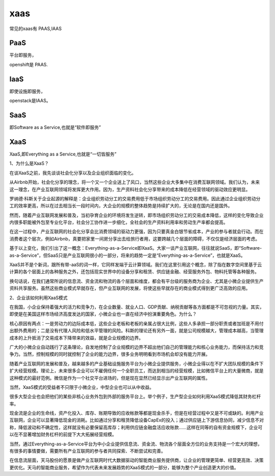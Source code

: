 xaas
#####

常见的xaas有 PAAS,IAAS


PaaS
=======

平台即服务，

openshift是 PAAS.


IaaS
=========

即使设施即服务，

openstack是IAAS。



SaaS
==========

即Software as a Service,也就是“软件即服务”


XaaS
========

XaaS,即Everything as a Service,也就是“一切皆服务”

1、为什么是XaaS？

在谈XaaS之前，我先谈谈社会化分享以及企业组织面临的变化。

从Airbnb开始，社会化分享的理念，将一个又一个企业送上了风口，当然这些企业大多集中在消费互联网领域。我们认为，未来这一理念，在产业互联网领域将发挥更大作用。因为，生产资料社会化分享带来的成本降低在经营领域的驱动效应更明显。

罗纳德·科斯关于企业起源的解释是：企业组织劳动分工的交易费用低于市场组织劳动分工的交易费用。因此通过企业组织劳动分工的效率更高，所以在过去相当长一段时间内，大企业的规模的整体趋势是持续扩大的，无论是在国内还是国外。

然而，随着产业互联网发展和普及，当初孕育企业的环境将发生逆转，即市场组织劳动分工的交易成本降低，这样的变化导致企业内很多职能被外包至专业化平台，社会分工协作进一步细化，全社会的生产资料利用率和劳动生产率都会提高。

在这一过程中，产业互联网的社会化分享会比消费领域的驱动力更强，因为只要真金白银节省成本，产业的参与者就会行动。而在消费者这个层次，例如Airbnb，真要把家里一间房分享出去给旅行者用，这要跨越几个层面的障碍，不仅仅是经济层面的考虑。

基于以上变化，我们引出了这一概念：Everything-as-a-Service即XaaS。大家一谈产业互联网，往往就说SaaS，即“Software-as-a-Service”，但SaaS只是产业互联网很小的一部分，将来的趋势一定是“Everything-as-a-Service”，也就是XaaS。

XaaS并不是个新词，跟所有带-aaS的词一样，它同样发端于云计算领域。我们在这里引用这个概念，除了指在数字空间里基于云计算的各个层面上的各种服务之外，还包括现实世界中的设备分享和租赁、供应链金融、经营服务外包、物料托管等各种服务。

换句话说，在我们通常所说的信息流、资金流和物流的各个层面和维度，都会有平台级的服务商为企业、尤其是小微企业提供生产资料共享服务。虽然这些商业模式早就存在，但产业互联网的发展，将使这些早就存在的商业模式得到更广泛高效的应用。

2、企业该如何利用XaaS模式

在我国，小企业保持着强大的活力和竞争力，在企业数量、就业人口、GDP贡献、纳税贡献等各方面都是不可忽视的力量。其实，即使是在美国这样市场经济高度发达的国家，小微企业也一直在经济中扮演重要角色。为什么？

核心原因有两点：一是劳动力的边际成本低，这些企业老板和老板的亲属占很大比例，这些人多承担一部分职责或者加班是不用付出额外费用的；二是没有代理人风险和低水平管理的风险。科斯的理论还有另外一面，就是公司规模越大，管理成本越高，当管理成本的上升抵消了交易成本下降带来的效益，就是企业规模的边界。

广大的小微企业自动践行了这条理论，自发地控制了企业规模的边界不超出他们自己的管理能力和核心业务能力，而保持活力和竞争力。当然，控制规模的同时就控制了企业的能力边界，很多业务明明看到市场机会却没有能力开展。

随着产业互联网的发展和普及，越来越多的产业基础设施服务平台为小微企业提供服务，小微企业得以在不扩大团队规模的条件下扩大经营规模。理论上，未来很多企业可以不雇佣任何一个全职员工，而达到相当的经营规模，比如微信平台上的大量微商，就是这种模式的最好范例。微信是作为一个社交平台进场的，但是现在显然已经显示出产业互联网的属性。

当然，XaaS模式的受益者不只限于小微企业，中型企业也可以从中收益。

很多大型企业也会把他们的某些非核心业务外包到外部的服务平台上。举个例子，生产型企业如何利用XaaS模式降低其财务杠杆率。

现金流是企业的生命线，资产化投入、库存、账期导致的应收帐款等都是现金杀手，但是在经营过程中又是不可或缺的。利用产业互联网，企业可以显著降低现金的消耗。比如通过分享和租赁降低设备CapEx的投入；通过供应链上下游信息协同，减少信息不对称，降低波动和不确定性，这样就没有必要保留高库存；利用供应链金融盘活应收账款……这样在同等的自有资金规模下，企业可以在不显著增加财务杠杆的前提下大大拓展经营规模。

当然，通过Everything-as-a-Service平台为中小企业提供信息流、资金流、物流各个层面全方位的业务支持是一个宏大的理想，有很多的事情要做，需要所有产业互联网的参与者共同探索、不断尝试和完善。

在信息流层面，天马股份的愿景是做产业互联网时代大数据驱动的智能商业服务提供商，让企业的管理更简单、经营更高效、决策更优化。天马的智能商业服务，希望作为代表未来发展趋势的XaaS模式的一部分，能够为整个产业创造更大的价值。
